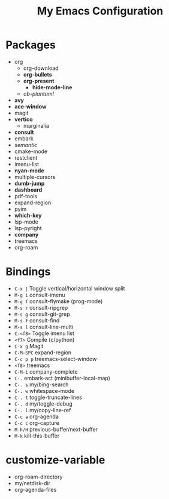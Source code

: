 #+STARTUP: showall
#+TITLE: My Emacs Configuration
#+OPTIONS: num:nil ^:{}

* Packages
- org
  - org-download
  - *org-bullets*
  - *org-present*
    - *hide-mode-line*
  - /ob-plantuml/
- *avy*
- *ace-window*
- magit
- *vertico*
  - marginalia
- *consult*
- embark
- /semantic/
- cmake-mode
- restclient
- imenu-list
- *nyan-mode*
- multiple-cursors
- *dumb-jump*
- *dashboard*
- pdf-tools
- expand-region
- pyim
- *which-key*
- lsp-mode
- lsp-pyright
- *company*
- treemacs
- org-roam

* Bindings
- ~C-x |~ Toggle vertical/horizontal window split
- ~M-g i~ consult-imenu
- ~M-g f~ consult-flymake (prog-mode)
- ~M-s r~ consult-ripgrep
- ~M-s g~ consult-git-grep
- ~M-s f~ consult-find
- ~M-s l~ consult-line-multi
- ~C-<f8>~ Toggle imenu list
- ~<f7>~ Compile (c/python)
- ~C-x g~ Magit
- ~C-M-SPC~ expand-region
- ~C-c p p~ treemacs-select-window
- ~<f8>~ treemacs
- ~C-M-i~ company-complete
- ~C-.~ embark-act (minibuffer-local-map)
- ~C-. s~ my/bing-search
- ~C-. w~ whitespace-mode
- ~C-. t~ toggle-truncate-lines
- ~C-. d~ my/toggle-debug
- ~C-. l~ my/copy-line-ref
- ~C-c a~ org-agenda
- ~C-c c~ org-capture
- ~M-h/H~ previous-buffer/next-buffer
- ~M-k~ kill-this-buffer

* customize-variable
- org-roam-directory
- my/netdisk-dir
- org-agenda-files

